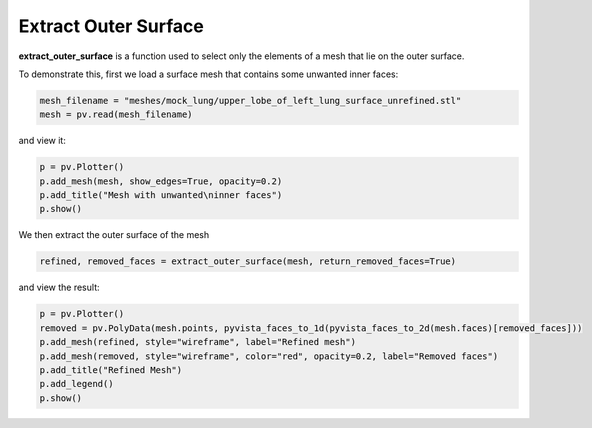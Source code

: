 =====================
Extract Outer Surface
=====================

**extract_outer_surface** is a function used to select only the elements of a mesh that lie on
the outer surface.

To demonstrate this, first we load a surface mesh that contains some unwanted inner faces:

.. code-block:: python

    mesh_filename = "meshes/mock_lung/upper_lobe_of_left_lung_surface_unrefined.stl"
    mesh = pv.read(mesh_filename)

and view it:

.. code-block:: python

    p = pv.Plotter()
    p.add_mesh(mesh, show_edges=True, opacity=0.2)
    p.add_title("Mesh with unwanted\ninner faces")
    p.show()

.. image:: ../_static/mesh_with_unwanted_inner_faces.png

We then extract the outer surface of the mesh

.. code-block:: python

    refined, removed_faces = extract_outer_surface(mesh, return_removed_faces=True)

and view the result:

.. code-block:: python

    p = pv.Plotter()
    removed = pv.PolyData(mesh.points, pyvista_faces_to_1d(pyvista_faces_to_2d(mesh.faces)[removed_faces]))
    p.add_mesh(refined, style="wireframe", label="Refined mesh")
    p.add_mesh(removed, style="wireframe", color="red", opacity=0.2, label="Removed faces")
    p.add_title("Refined Mesh")
    p.add_legend()
    p.show()

.. image:: ../_static/refined_mesh.png